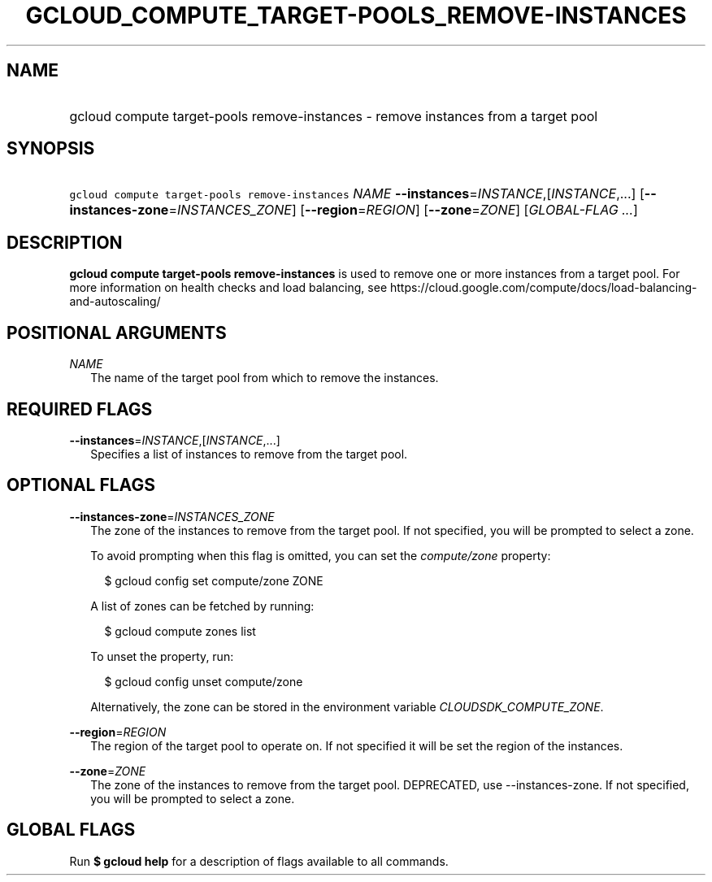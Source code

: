 
.TH "GCLOUD_COMPUTE_TARGET\-POOLS_REMOVE\-INSTANCES" 1



.SH "NAME"
.HP
gcloud compute target\-pools remove\-instances \- remove instances from a target pool



.SH "SYNOPSIS"
.HP
\f5gcloud compute target\-pools remove\-instances\fR \fINAME\fR \fB\-\-instances\fR=\fIINSTANCE\fR,[\fIINSTANCE\fR,...] [\fB\-\-instances\-zone\fR=\fIINSTANCES_ZONE\fR] [\fB\-\-region\fR=\fIREGION\fR] [\fB\-\-zone\fR=\fIZONE\fR] [\fIGLOBAL\-FLAG\ ...\fR]



.SH "DESCRIPTION"

\fBgcloud compute target\-pools remove\-instances\fR is used to remove one or
more instances from a target pool. For more information on health checks and
load balancing, see
https://cloud.google.com/compute/docs/load\-balancing\-and\-autoscaling/



.SH "POSITIONAL ARGUMENTS"

\fINAME\fR
.RS 2m
The name of the target pool from which to remove the instances.


.RE

.SH "REQUIRED FLAGS"

\fB\-\-instances\fR=\fIINSTANCE\fR,[\fIINSTANCE\fR,...]
.RS 2m
Specifies a list of instances to remove from the target pool.


.RE

.SH "OPTIONAL FLAGS"

\fB\-\-instances\-zone\fR=\fIINSTANCES_ZONE\fR
.RS 2m
The zone of the instances to remove from the target pool. If not specified, you
will be prompted to select a zone.

To avoid prompting when this flag is omitted, you can set the
\f5\fIcompute/zone\fR\fR property:

.RS 2m
$ gcloud config set compute/zone ZONE
.RE

A list of zones can be fetched by running:

.RS 2m
$ gcloud compute zones list
.RE

To unset the property, run:

.RS 2m
$ gcloud config unset compute/zone
.RE

Alternatively, the zone can be stored in the environment variable
\f5\fICLOUDSDK_COMPUTE_ZONE\fR\fR.

.RE
\fB\-\-region\fR=\fIREGION\fR
.RS 2m
The region of the target pool to operate on. If not specified it will be set the
region of the instances.

.RE
\fB\-\-zone\fR=\fIZONE\fR
.RS 2m
The zone of the instances to remove from the target pool. DEPRECATED, use
\-\-instances\-zone. If not specified, you will be prompted to select a zone.


.RE

.SH "GLOBAL FLAGS"

Run \fB$ gcloud help\fR for a description of flags available to all commands.
